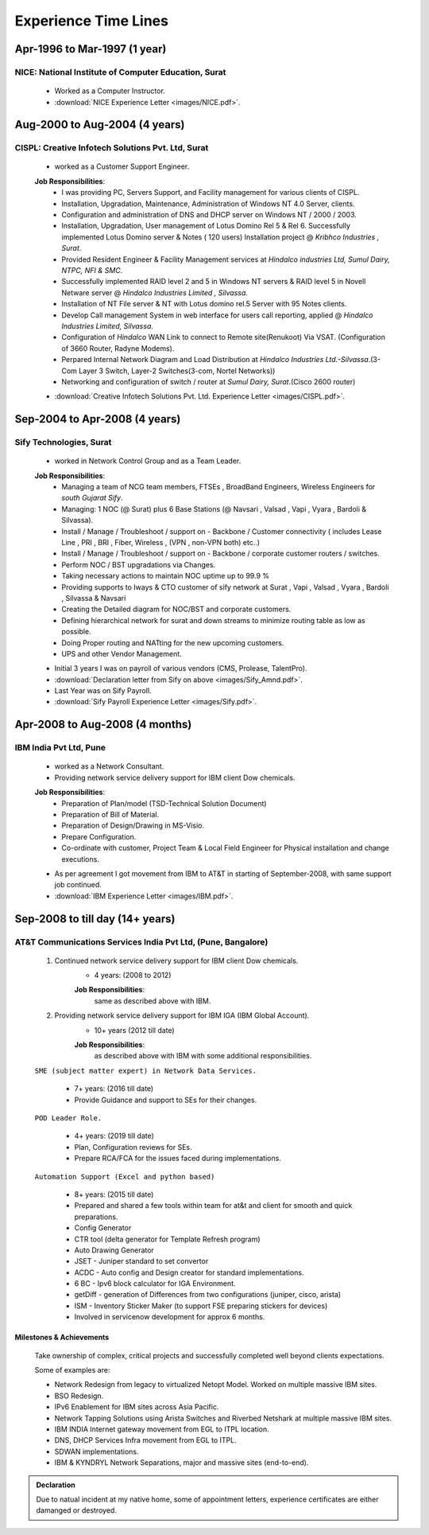 
Experience Time Lines 
========================



Apr-1996 to Mar-1997  (1 year)
------------------------------------------------

NICE: National Institute of Computer Education, Surat
^^^^^^^^^^^^^^^^^^^^^^^^^^^^^^^^^^^^^^^^^^^^^^^^^^^^^^^^^^^^

    * Worked as a Computer Instructor.
    * :download:`NICE Experience Letter <images/NICE.pdf>`. 


Aug-2000 to Aug-2004 (4 years)
------------------------------------------------

CISPL: Creative Infotech Solutions Pvt. Ltd, Surat
^^^^^^^^^^^^^^^^^^^^^^^^^^^^^^^^^^^^^^^^^^^^^^^^^^^^^^^^^^^^

    * worked as a Customer Support Engineer.

    **Job Responsibilities**:
        * I was providing PC, Servers Support, and Facility management for various clients of CISPL.
        * Installation, Upgradation, Maintenance, Administration of Windows NT 4.0 Server, clients.
        * Configuration and administration of DNS and DHCP server on Windows NT / 2000 / 2003.
        * Installation, Upgradation, User management of Lotus Domino Rel 5 & Rel 6.  Successfully implemented Lotus Domino server & Notes ( 120 users) Installation project @ *Kribhco Industries , Surat*.
        * Provided Resident Engineer & Facility Management services at *Hindalco industries Ltd, Sumul Dairy, NTPC, NFI & SMC.*
        * Successfully implemented RAID level 2 and 5 in Windows NT servers  & RAID level 5 in Novell Netware server @ *Hindalco Industries Limited , Silvassa.*
        * Installation of NT File server & NT with Lotus domino rel.5 Server with 95 Notes clients.
        * Develop Call management System in web interface for users call reporting, applied @ *Hindalco Industries Limited, Silvassa*.
        * Configuration of *Hindalco* WAN Link to connect to Remote site(Renukoot) Via VSAT. (Configuration of 3660 Router, Radyne Modems).
        * Perpared Internal Network Diagram and Load Distribution at *Hindalco Industries Ltd.-Silvassa*.(3-Com Layer 3 Switch, Layer-2 Switches(3-com, Nortel Networks))
        * Networking and configuration of switch / router at *Sumul Dairy, Surat*.(Cisco 2600 router)

 
    * :download:`Creative Infotech Solutions Pvt. Ltd. Experience Letter <images/CISPL.pdf>`. 


Sep-2004 to Apr-2008   (4 years)
------------------------------------------------

Sify Technologies, Surat
^^^^^^^^^^^^^^^^^^^^^^^^^^^^^^^^^^^^^^^^^^^^^^^^^^^^^^^^^^^^

    * worked in Network Control Group and as a Team Leader.

    **Job Responsibilities**:
        * Managing a team of NCG team members, FTSEs , BroadBand Engineers, Wireless Engineers for *south Gujarat Sify*.
        * Managing: 1 NOC (@ Surat)  plus  6 Base Stations (@ Navsari , Valsad , Vapi , Vyara , Bardoli & Silvassa). 
        * Install / Manage / Troubleshoot / support on - Backbone / Customer connectivity ( includes Lease Line , PRI , BRI , Fiber, Wireless , (VPN , non-VPN both) etc..)
        * Install / Manage / Troubleshoot / support on - Backbone / corporate customer routers / switches.
        * Perform NOC / BST upgradations via Changes.
        * Taking necessary actions to maintain NOC uptime up to 99.9 %
        * Providing supports to Iways & CTO customer of sify network at Surat , Vapi , Valsad , Vyara , Bardoli , Silvassa & Navsari 
        * Creating the Detailed diagram for NOC/BST and corporate customers.
        * Defining hierarchical network for surat and down streams to minimize routing table as low as possible.
        * Doing Proper routing and NATting for the new upcoming customers.
        * UPS and other Vendor Management.

    * Initial 3 years I was on payroll of various vendors (CMS, Prolease, TalentPro).
    * :download:`Declaration letter from Sify on above <images/Sify_Amnd.pdf>`. 

    * Last Year was on Sify Payroll.
    * :download:`Sify Payroll Experience Letter <images/Sify.pdf>`. 



Apr-2008 to Aug-2008 (4 months)
------------------------------------------------

IBM India Pvt Ltd, Pune
^^^^^^^^^^^^^^^^^^^^^^^^^^^^^^^^^^^^^^^^^^^^^^^^^^^^^^^^^^^^

    * worked as a Network Consultant.
    * Providing network service delivery support for IBM client Dow chemicals.

    **Job Responsibilities**:
        * Preparation of Plan/model (TSD-Technical Solution Document)
        * Preparation of Bill of Material.
        * Preparation of Design/Drawing in MS-Visio.
        * Prepare Configuration.
        * Co-ordinate with customer, Project Team & Local Field Engineer for Physical installation and change executions.


    * As per agreement I got movement from IBM to AT&T in starting of September-2008, with same support job continued.

    * :download:`IBM Experience Letter <images/IBM.pdf>`. 


Sep-2008 to till day (14+ years)
------------------------------------------------

AT&T Communications Services India Pvt Ltd, (Pune, Bangalore)
^^^^^^^^^^^^^^^^^^^^^^^^^^^^^^^^^^^^^^^^^^^^^^^^^^^^^^^^^^^^^^^^^^^
    
    #. Continued network service delivery support for IBM client Dow chemicals.
        * 4 years: (2008 to 2012)
        
        **Job Responsibilities**:
            same as described above with IBM.

    #. Providing network service delivery support for IBM IGA (IBM Global Account).
        * 10+ years (2012 till date)
        
        **Job Responsibilities**:
            as described above with IBM with some additional responsibilities.

    ``SME (subject matter expert) in Network Data Services.``

        * 7+ years: (2016 till date)
        * Provide Guidance and support to SEs for their changes.

    ``POD Leader Role.``

        * 4+ years: (2019 till date)
        * Plan, Configuration reviews for SEs.
        * Prepare RCA/FCA for the issues faced during implementations.

    ``Automation Support (Excel and python based)``

        * 8+ years: (2015 till date)
        * Prepared and shared a few tools within team for at&t and client for smooth and quick preparations.
        * Config Generator
        * CTR tool (delta generator for Template Refresh program)            
        * Auto Drawing Generator
        * JSET - Juniper standard to set convertor
        * ACDC - Auto config and Design creator for standard implementations.
        * 6 BC - Ipv6 block calculator for IGA Environment.
        * getDiff - generation of Differences from two configurations (juniper, cisco, arista)
        * ISM - Inventory Sticker Maker (to support FSE preparing stickers for devices)
        * Involved in servicenow development for approx 6 months.

 
Milestones & Achievements
""""""""""""""""""""""""""
    
    Take ownership of complex, critical projects and successfully completed well beyond clients expectations.

    Some of examples are:

    * Network Redesign from legacy to virtualized Netopt Model. Worked on multiple massive IBM sites.
    * BSO Redesign.
    * IPv6 Enablement for IBM sites across Asia Pacific.
    * Network Tapping Solutions using Arista Switches and Riverbed Netshark at multiple massive IBM sites.
    * IBM INDIA Internet gateway movement from EGL to ITPL location.
    * DNS, DHCP Services Infra movement from EGL to ITPL.
    * SDWAN implementations.
    * IBM & KYNDRYL Network Separations, major and massive sites (end-to-end).


.. admonition:: Declaration
   
   Due to natual incident at my native home, some of appointment letters, experience certificates are either damanged or destroyed.


